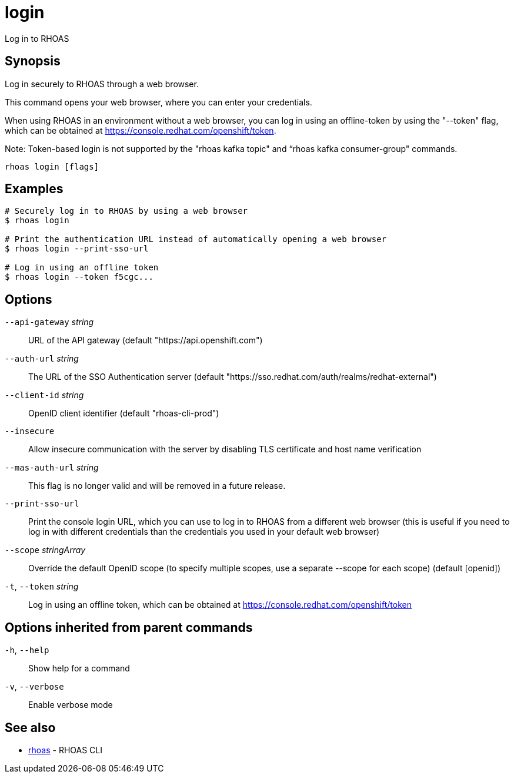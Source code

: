 ifdef::env-github,env-browser[:context: cmd]
[id='ref-login_{context}']
= login

[role="_abstract"]
Log in to RHOAS

[discrete]
== Synopsis

Log in securely to RHOAS through a web browser.

This command opens your web browser, where you can enter your credentials.

When using RHOAS in an environment without a web browser, you can log in using an offline-token by using the "--token" flag, which can be obtained at https://console.redhat.com/openshift/token.

Note: Token-based login is not supported by the "rhoas kafka topic" and “rhoas kafka consumer-group" commands.


....
rhoas login [flags]
....

[discrete]
== Examples

....
# Securely log in to RHOAS by using a web browser
$ rhoas login

# Print the authentication URL instead of automatically opening a web browser
$ rhoas login --print-sso-url

# Log in using an offline token
$ rhoas login --token f5cgc...

....

[discrete]
== Options

      `--api-gateway` _string_::    URL of the API gateway (default "https://api.openshift.com")
      `--auth-url` _string_::       The URL of the SSO Authentication server (default "https://sso.redhat.com/auth/realms/redhat-external")
      `--client-id` _string_::      OpenID client identifier (default "rhoas-cli-prod")
      `--insecure`::                Allow insecure communication with the server by disabling TLS certificate and host name verification
      `--mas-auth-url` _string_::   This flag is no longer valid and will be removed in a future release.
      `--print-sso-url`::           Print the console login URL, which you can use to log in to RHOAS from a different web browser (this is useful if you need to log in with different credentials than the credentials you used in your default web browser)
      `--scope` _stringArray_::     Override the default OpenID scope (to specify multiple scopes, use a separate --scope for each scope) (default [openid])
  `-t`, `--token` _string_::        Log in using an offline token, which can be obtained at https://console.redhat.com/openshift/token

[discrete]
== Options inherited from parent commands

  `-h`, `--help`::      Show help for a command
  `-v`, `--verbose`::   Enable verbose mode

[discrete]
== See also


 
* link:{path}#ref-rhoas_{context}[rhoas]	 - RHOAS CLI

